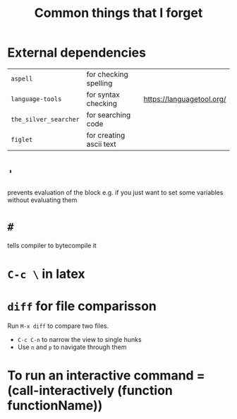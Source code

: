 #+TITLE: Common things that I forget

* External dependencies
|-----------------------+-------------------------+---------------------------|
| =aspell=              | for checking spelling   |                           |
| =language-tools=      | for syntax checking     | https://languagetool.org/ |
| =the_silver_searcher= | for searching code      |                           |
| =figlet=              | for creating ascii text |                           |

* ='=
prevents evaluation of the block e.g. if you just want to set some variables without evaluating them
* =#=
tells compiler to bytecompile it
* =C-c \= in latex
* =diff= for file comparisson
Run =M-x diff= to compare two files.
- =C-c C-n= to narrow the view to single hunks
- Use =n= and =p= to navigate through them
* To run an interactive command =(call-interactively (function functionName))
